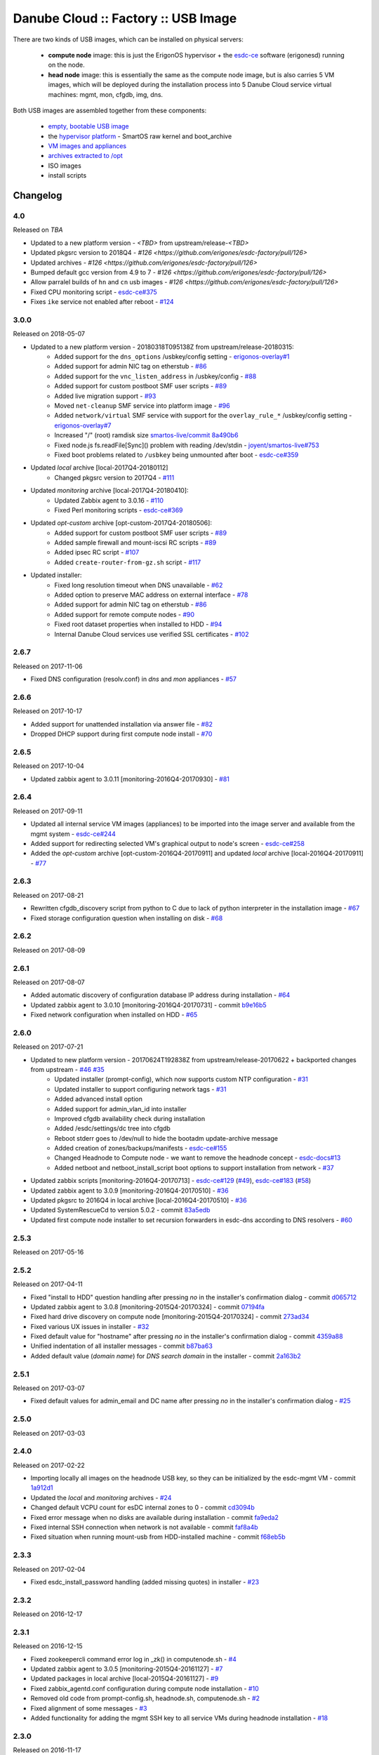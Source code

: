 Danube Cloud :: Factory :: USB Image
####################################

There are two kinds of USB images, which can be installed on physical servers:

    * **compute node** image: this is just the ErigonOS hypervisor + the `esdc-ce <https://github.com/erigones/esdc-ce/>`__ software (erigonesd) running on the node.
    * **head node** image: this is essentially the same as the compute node image, but is also carries 5 VM images, which will be deployed during the installation process into 5 Danube Cloud service virtual machines: mgmt, mon, cfgdb, img, dns.

Both USB images are assembled together from these components:

    - `empty, bootable USB image <https://github.com/erigones/esdc-factory/tree/master/ansible/files/usb/images>`__
    - the `hypervisor platform <platform.rst>`_ - SmartOS raw kernel and boot_archive
    - `VM images and appliances <appliances.rst>`_
    - `archives extracted to /opt <archives.rst>`_
    - ISO images
    - install scripts


Changelog
~~~~~~~~~

4.0
=====
Released on `TBA`

- Updated to a new platform version - `<TBD>` from upstream/release-`<TBD>`
- Updated pkgsrc version to 2018Q4 - `#126 <https://github.com/erigones/esdc-factory/pull/126>`
- Updated archives - `#126 <https://github.com/erigones/esdc-factory/pull/126>`
- Bumped default gcc version from 4.9 to 7 - `#126 <https://github.com/erigones/esdc-factory/pull/126>`
- Allow parralel builds of ``hn`` and ``cn`` usb images - `#126 <https://github.com/erigones/esdc-factory/pull/126>`
- Fixed CPU monitoring script - `esdc-ce#375 <https://github.com/erigones/esdc-ce/issues/375>`__
- Fixes ``ike`` service not enabled after reboot - `#124 <https://github.com/erigones/esdc-factory/pull/124>`__


3.0.0
=====
Released on 2018-05-07

- Updated to a new platform version - 20180318T095138Z from upstream/release-20180315:
    - Added support for the ``dns_options`` /usbkey/config setting - `erigonos-overlay#1 <https://github.com/erigones/esdc-erigonos-overlay/issues/1>`__
    - Added support for admin NIC tag on etherstub - `#86 <https://github.com/erigones/esdc-factory/issues/86>`__
    - Added support for the ``vnc_listen_address`` in /usbkey/config - `#88 <https://github.com/erigones/esdc-factory/issues/88>`__
    - Added support for custom postboot SMF user scripts - `#89 <https://github.com/erigones/esdc-factory/issues/89>`__
    - Added live migration support - `#93 <https://github.com/erigones/esdc-factory/issues/93>`__
    - Moved ``net-cleanup`` SMF service into platform image - `#96 <https://github.com/erigones/esdc-factory/issues/96>`__
    - Added ``network/virtual`` SMF service with support for the ``overlay_rule_*`` /usbkey/config setting - `erigonos-overlay#7 <https://github.com/erigones/esdc-erigonos-overlay/issues/7>`__
    - Increased "/" (root) ramdisk size `smartos-live/commit 8a490b6 <https://github.com/erigones/smartos-live/commit/8a490b6e42279a64e60a097a2dbed0740209dc8c>`__
    - Fixed node.js fs.readFile[Sync]() problem with reading /dev/stdin - `joyent/smartos-live#753 <https://github.com/joyent/smartos-live/issues/753>`__
    - Fixed boot problems related to ``/usbkey`` being unmounted after boot - `esdc-ce#359 <https://github.com/erigones/esdc-ce/issues/359>`__

- Updated *local* archive [local-2017Q4-20180112]
    - Changed pkgsrc version to 2017Q4 - `#111 <https://github.com/erigones/esdc-factory/issues/111>`__

- Updated *monitoring* archive [local-2017Q4-20180410]:
    - Updated Zabbix agent to 3.0.16 - `#110 <https://github.com/erigones/esdc-factory/issues/110>`__
    - Fixed Perl monitoring scripts - `esdc-ce#369 <https://github.com/erigones/esdc-ce/issues/369>`__

- Updated *opt-custom* archive [opt-custom-2017Q4-20180506]:
    - Added support for custom postboot SMF user scripts - `#89 <https://github.com/erigones/esdc-factory/issues/89>`__
    - Added sample firewall and mount-iscsi RC scripts - `#89 <https://github.com/erigones/esdc-factory/issues/89>`__
    - Added ipsec RC script - `#107 <https://github.com/erigones/esdc-factory/issues/107>`__
    - Added ``create-router-from-gz.sh`` script - `#117 <https://github.com/erigones/esdc-factory/issues/117>`__

- Updated installer:
    - Fixed long resolution timeout when DNS unavailable - `#62 <https://github.com/erigones/esdc-factory/issues/62>`__
    - Added option to preserve MAC address on external interface - `#78 <https://github.com/erigones/esdc-factory/issues/78>`__
    - Added support for admin NIC tag on etherstub - `#86 <https://github.com/erigones/esdc-factory/issues/86>`__
    - Added support for remote compute nodes - `#90 <https://github.com/erigones/esdc-factory/issues/90>`__
    - Fixed root dataset properties when installed to HDD - `#94 <https://github.com/erigones/esdc-factory/issues/94>`__
    - Internal Danube Cloud services use verified SSL certificates - `#102 <https://github.com/erigones/esdc-factory/issues/102>`__


2.6.7
=====
Released on 2017-11-06

- Fixed DNS configuration (resolv.conf) in *dns* and *mon* appliances - `#57 <https://github.com/erigones/esdc-factory/issues/57>`__


2.6.6
=====
Released on 2017-10-17

- Added support for unattended installation via answer file - `#82 <https://github.com/erigones/esdc-factory/issues/82>`__
- Dropped DHCP support during first compute node install - `#70 <https://github.com/erigones/esdc-factory/issues/70>`__


2.6.5
=====
Released on 2017-10-04

- Updated zabbix agent to 3.0.11 [monitoring-2016Q4-20170930] - `#81 <https://github.com/erigones/esdc-factory/issues/81>`__


2.6.4
=====
Released on 2017-09-11

- Updated all internal service VM images (appliances) to be imported into the image server and available from the mgmt system - `esdc-ce#244 <https://github.com/erigones/esdc-ce/issues/244>`__
- Added support for redirecting selected VM's graphical output to node's screen - `esdc-ce#258 <https://github.com/erigones/esdc-ce/issues/258>`__
- Added the *opt-custom* archive [opt-custom-2016Q4-20170911] and updated *local* archive [local-2016Q4-20170911] - `#77 <https://github.com/erigones/esdc-factory/issues/77>`__


2.6.3
=====
Released on 2017-08-21

- Rewritten cfgdb_discovery script from python to C due to lack of python interpreter in the installation image - `#67 <https://github.com/erigones/esdc-factory/issues/67>`__
- Fixed storage configuration question when installing on disk - `#68 <https://github.com/erigones/esdc-factory/issues/68>`__


2.6.2
=====
Released on 2017-08-09


2.6.1
=====
Released on 2017-08-07

- Added automatic discovery of configuration database IP address during installation - `#64 <https://github.com/erigones/esdc-factory/issues/64>`__
- Updated zabbix agent to 3.0.10 [monitoring-2016Q4-20170731] - commit `b9e16b5 <https://github.com/erigones/esdc-factory/commit/b9e16b542838418e9a4b0b10b71b9e3a298fc2ec>`__
- Fixed network configuration when installed on HDD - `#65 <https://github.com/erigones/esdc-factory/issues/65>`__


2.6.0
=====
Released on 2017-07-21

- Updated to new platform version - 20170624T192838Z from upstream/release-20170622 + backported changes from upstream - `#46 <https://github.com/erigones/esdc-factory/issues/46>`__ `#35 <https://github.com/erigones/esdc-factory/issues/35>`__
    - Updated installer (prompt-config), which now supports custom NTP configuration - `#31 <https://github.com/erigones/esdc-factory/issues/31>`__
    - Updated installer to support configuring network tags - `#31 <https://github.com/erigones/esdc-factory/issues/53>`__
    - Added advanced install option
    - Added support for admin_vlan_id into installer
    - Improved cfgdb availability check during installation
    - Added /esdc/settings/dc tree into cfgdb
    - Reboot stderr goes to /dev/null to hide the bootadm update-archive message
    - Added creation of zones/backups/manifests - `esdc-ce#155 <https://github.com/erigones/esdc-ce/issues/155>`__
    - Changed Headnode to Compute node - we want to remove the headnode concept - `esdc-docs#13 <https://github.com/erigones/esdc-docs/issues/13>`__
    - Added netboot and netboot_install_script boot options to support installation from network - `#37 <https://github.com/erigones/esdc-factory/issues/37>`__

- Updated zabbix scripts [monitoring-2016Q4-20170713] - `esdc-ce#129 <https://github.com/erigones/esdc-ce/issues/129>`__ (`#49 <https://github.com/erigones/esdc-factory/issues/49>`__), `esdc-ce#183 <https://github.com/erigones/esdc-ce/issues/183>`__ (`#58 <https://github.com/erigones/esdc-factory/issues/58>`__)
- Updated zabbix agent to 3.0.9 [monitoring-2016Q4-20170510] - `#36 <https://github.com/erigones/esdc-factory/issues/36>`__
- Updated pkgsrc to 2016Q4 in local archive [local-2016Q4-20170510] - `#36 <https://github.com/erigones/esdc-factory/issues/36>`__
- Updated SystemRescueCd to version 5.0.2 - commit `83a5edb <https://github.com/erigones/esdc-factory/commit/83a5edb54868220cd6052afd0c04285b8fa2a42e>`__
- Updated first compute node installer to set recursion forwarders in esdc-dns according to DNS resolvers - `#60 <https://github.com/erigones/esdc-factory/issues/60>`__


2.5.3
=====
Released on 2017-05-16


2.5.2
=====
Released on 2017-04-11

- Fixed "install to HDD" question handling after pressing `no` in the installer's confirmation dialog - commit `d065712 <https://github.com/erigones/esdc-factory/commit/d0657120eef3a5ef472fdf8ad98984d0a4bc598c>`__
- Updated zabbix agent to 3.0.8 [monitoring-2015Q4-20170324] - commit `07194fa <https://github.com/erigones/esdc-factory/commit/07194fa5637893b25a0fcc539c4c0c62fef4b836>`__
- Fixed hard drive discovery on compute node [monitoring-2015Q4-20170324] - commit `273ad34 <https://github.com/erigones/esdc-factory/commit/273ad34e0c24ab7cb5f2de2f4478534bfa13230e>`__
- Fixed various UX issues in installer - `#32 <https://github.com/erigones/esdc-factory/issues/32>`__
- Fixed default value for "hostname" after pressing `no` in the installer's confirmation dialog - commit `4359a88 <https://github.com/erigones/esdc-factory/commit/4359a88874ac57e203c2ba22bac82b541c491556>`__
- Unified indentation of all installer messages - commit `b87ba63 <https://github.com/erigones/esdc-factory/commit/b87ba63a459be1d367ee63d49923d79a9ee90269>`__
- Added default value (*domain name*) for *DNS search domain* in the installer - commit `2a163b2 <https://github.com/erigones/esdc-factory/commit/2a163b285f5940becbd093b1768cafd831096e66>`__

2.5.1
=====
Released on 2017-03-07

- Fixed default values for admin_email and DC name after pressing `no` in the installer's confirmation dialog - `#25 <https://github.com/erigones/esdc-factory/issues/25>`__


2.5.0
=====
Released on 2017-03-03


2.4.0
=====
Released on 2017-02-22

- Importing locally all images on the headnode USB key, so they can be initialized by the esdc-mgmt VM - commit `1a912d1 <https://github.com/erigones/esdc-factory/commit/1a912d1be36a7d6098d7e4d55cf8ed0f7b656b97>`__
- Updated the *local* and *monitoring* archives - `#24 <https://github.com/erigones/esdc-factory/issues/24>`__
- Changed default VCPU count for esDC internal zones to 0 - commit `cd3094b <https://github.com/erigones/esdc-factory/commit/cd3094b009107a7dc1e88931c47bab0c31f2166e>`__
- Fixed error message when no disks are available during installation - commit `fa9eda2 <https://github.com/erigones/esdc-factory/commit/fa9eda26e63b6630cb645287af084579d64ca8bd>`__
- Fixed internal SSH connection when network is not available - commit `faf8a4b <https://github.com/erigones/esdc-factory/commit/faf8a4bfbc4b518e34a4dd0f836a28f38303ea86>`__
- Fixed situation when running mount-usb from HDD-installed machine - commit `f68eb5b <https://github.com/erigones/esdc-factory/commit/f68eb5bfdbf8a9fee817ae272b024270c06d43d5>`__


2.3.3
=====
Released on 2017-02-04

- Fixed esdc_install_password handling (added missing quotes) in installer - `#23 <https://github.com/erigones/esdc-factory/issues/23>`__

2.3.2
=====
Released on 2016-12-17


2.3.1
=====
Released on 2016-12-15

- Fixed zookeepercli command error log in _zk() in computenode.sh - `#4 <https://github.com/erigones/esdc-factory/issues/4>`__
- Updated zabbix agent to 3.0.5 [monitoring-2015Q4-20161127] - `#7 <https://github.com/erigones/esdc-factory/issues/7>`__
- Updated packages in local archive [local-2015Q4-20161127] - `#9 <https://github.com/erigones/esdc-factory/issues/9>`__
- Fixed zabbix_agentd.conf configuration during compute node installation - `#10 <https://github.com/erigones/esdc-factory/issues/10>`__
- Removed old code from prompt-config.sh, headnode.sh, computenode.sh - `#2 <https://github.com/erigones/esdc-factory/issues/12>`__
- Fixed alignment of some messages - `#3 <https://github.com/erigones/esdc-factory/issues/3>`__
- Added functionality for adding the mgmt SSH key to all service VMs during headnode installation - `#18 <https://github.com/erigones/esdc-factory/issues/18>`__

2.3.0
=====
Released on 2016-11-17

- Going open source. Yeah!

